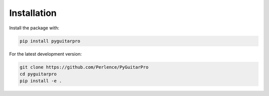 Installation
============

Install the package with:

.. code-block:: sh

    pip install pyguitarpro

For the latest development version:

.. code-block:: sh

    git clone https://github.com/Perlence/PyGuitarPro
    cd pyguitarpro
    pip install -e .

.. vim: tw=120 cc=121

